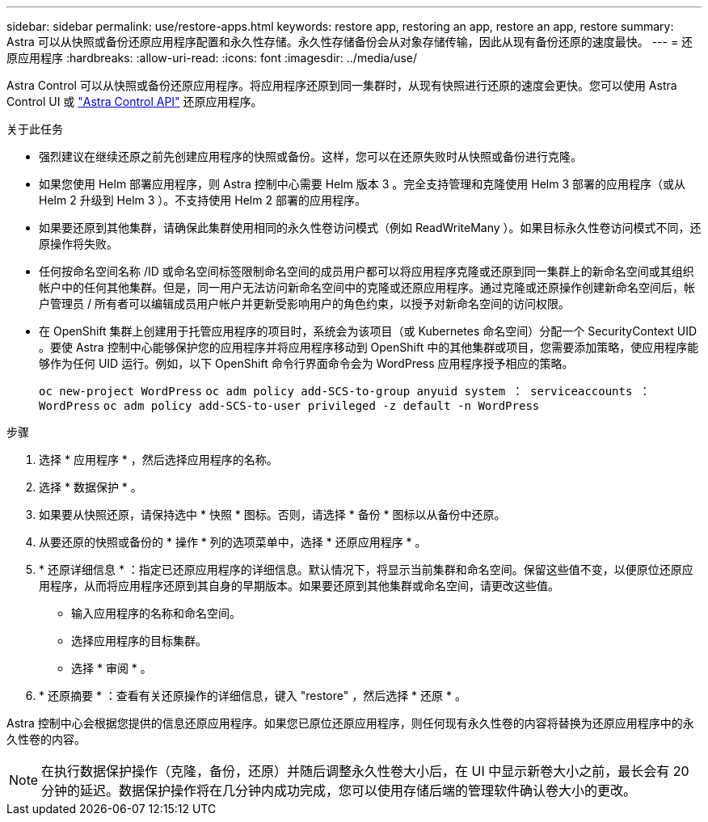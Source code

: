 ---
sidebar: sidebar 
permalink: use/restore-apps.html 
keywords: restore app, restoring an app, restore an app, restore 
summary: Astra 可以从快照或备份还原应用程序配置和永久性存储。永久性存储备份会从对象存储传输，因此从现有备份还原的速度最快。 
---
= 还原应用程序
:hardbreaks:
:allow-uri-read: 
:icons: font
:imagesdir: ../media/use/


[role="lead"]
Astra Control 可以从快照或备份还原应用程序。将应用程序还原到同一集群时，从现有快照进行还原的速度会更快。您可以使用 Astra Control UI 或 https://docs.netapp.com/us-en/astra-automation/index.html["Astra Control API"^] 还原应用程序。

.关于此任务
* 强烈建议在继续还原之前先创建应用程序的快照或备份。这样，您可以在还原失败时从快照或备份进行克隆。
* 如果您使用 Helm 部署应用程序，则 Astra 控制中心需要 Helm 版本 3 。完全支持管理和克隆使用 Helm 3 部署的应用程序（或从 Helm 2 升级到 Helm 3 ）。不支持使用 Helm 2 部署的应用程序。
* 如果要还原到其他集群，请确保此集群使用相同的永久性卷访问模式（例如 ReadWriteMany ）。如果目标永久性卷访问模式不同，还原操作将失败。
* 任何按命名空间名称 /ID 或命名空间标签限制命名空间的成员用户都可以将应用程序克隆或还原到同一集群上的新命名空间或其组织帐户中的任何其他集群。但是，同一用户无法访问新命名空间中的克隆或还原应用程序。通过克隆或还原操作创建新命名空间后，帐户管理员 / 所有者可以编辑成员用户帐户并更新受影响用户的角色约束，以授予对新命名空间的访问权限。
* 在 OpenShift 集群上创建用于托管应用程序的项目时，系统会为该项目（或 Kubernetes 命名空间）分配一个 SecurityContext UID 。要使 Astra 控制中心能够保护您的应用程序并将应用程序移动到 OpenShift 中的其他集群或项目，您需要添加策略，使应用程序能够作为任何 UID 运行。例如，以下 OpenShift 命令行界面命令会为 WordPress 应用程序授予相应的策略。
+
`oc new-project WordPress` `oc adm policy add-SCS-to-group anyuid system ： serviceaccounts ： WordPress` `oc adm policy add-SCS-to-user privileged -z default -n WordPress`



.步骤
. 选择 * 应用程序 * ，然后选择应用程序的名称。
. 选择 * 数据保护 * 。
. 如果要从快照还原，请保持选中 * 快照 * 图标。否则，请选择 * 备份 * 图标以从备份中还原。
. 从要还原的快照或备份的 * 操作 * 列的选项菜单中，选择 * 还原应用程序 * 。
. * 还原详细信息 * ：指定已还原应用程序的详细信息。默认情况下，将显示当前集群和命名空间。保留这些值不变，以便原位还原应用程序，从而将应用程序还原到其自身的早期版本。如果要还原到其他集群或命名空间，请更改这些值。
+
** 输入应用程序的名称和命名空间。
** 选择应用程序的目标集群。
** 选择 * 审阅 * 。




. * 还原摘要 * ：查看有关还原操作的详细信息，键入 "restore" ，然后选择 * 还原 * 。


Astra 控制中心会根据您提供的信息还原应用程序。如果您已原位还原应用程序，则任何现有永久性卷的内容将替换为还原应用程序中的永久性卷的内容。


NOTE: 在执行数据保护操作（克隆，备份，还原）并随后调整永久性卷大小后，在 UI 中显示新卷大小之前，最长会有 20 分钟的延迟。数据保护操作将在几分钟内成功完成，您可以使用存储后端的管理软件确认卷大小的更改。
